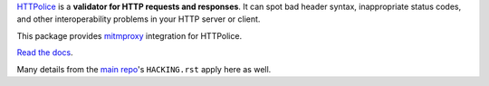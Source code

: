 `HTTPolice`__ is a **validator for HTTP requests and responses**. It can spot
bad header syntax, inappropriate status codes, and other interoperability
problems in your HTTP server or client.

__ https://github.com/vfaronov/httpolice

This package provides `mitmproxy`__ integration for HTTPolice.

__ https://mitmproxy.org/

`Read the docs`__.

__ http://mitmproxy-httpolice.readthedocs.io/

Many details from the `main repo`__'s ``HACKING.rst`` apply here as well.

__ https://github.com/vfaronov/httpolice
